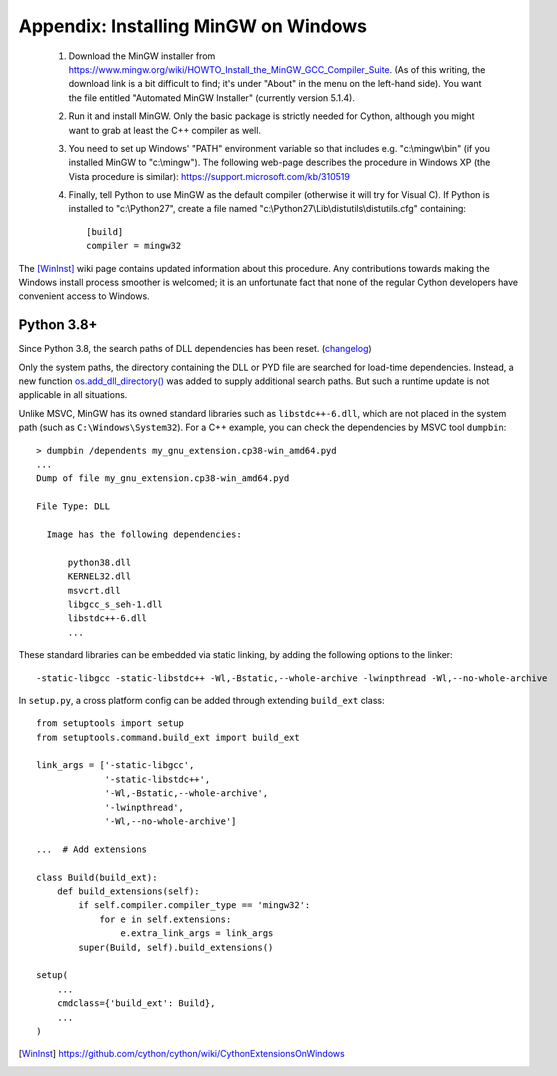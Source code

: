 Appendix: Installing MinGW on Windows
=====================================

 1. Download the MinGW installer from
    https://www.mingw.org/wiki/HOWTO_Install_the_MinGW_GCC_Compiler_Suite.
    (As of this
    writing, the download link is a bit difficult to find; it's under
    "About" in the menu on the left-hand side). You want the file
    entitled "Automated MinGW Installer" (currently version 5.1.4).
 2. Run it and install MinGW. Only the basic package is strictly
    needed for Cython, although you might want to grab at least the
    C++ compiler as well.
 3. You need to set up Windows' "PATH" environment variable so that
    includes e.g. "c:\\mingw\\bin" (if you installed MinGW to
    "c:\\mingw"). The following web-page describes the procedure
    in Windows XP (the Vista procedure is similar):
    https://support.microsoft.com/kb/310519
 4. Finally, tell Python to use MinGW as the default compiler
    (otherwise it will try for Visual C). If Python is installed to
    "c:\\Python27", create a file named
    "c:\\Python27\\Lib\\distutils\\distutils.cfg" containing::

      [build]
      compiler = mingw32

The [WinInst]_ wiki page contains updated information about this
procedure. Any contributions towards making the Windows install
process smoother is welcomed; it is an unfortunate fact that none of
the regular Cython developers have convenient access to Windows.

Python 3.8+
-----------

Since Python 3.8, the search paths of DLL dependencies has been reset.
(`changelog <https://docs.python.org/3/whatsnew/3.8.html#bpo-36085-whatsnew>`_)

Only the system paths, the directory containing the DLL or PYD file
are searched for load-time dependencies.
Instead, a new function `os.add_dll_directory() <https://docs.python.org/3.8/library/os.html#os.add_dll_directory>`_
was added to supply additional search paths.  But such a runtime update is not applicable in all situations.

Unlike MSVC, MinGW has its owned standard libraries such as ``libstdc++-6.dll``,
which are not placed in the system path (such as ``C:\Windows\System32``).
For a C++ example, you can check the dependencies by MSVC tool ``dumpbin``::

    > dumpbin /dependents my_gnu_extension.cp38-win_amd64.pyd
    ...
    Dump of file my_gnu_extension.cp38-win_amd64.pyd
    
    File Type: DLL
    
      Image has the following dependencies:
      
          python38.dll
          KERNEL32.dll
          msvcrt.dll
          libgcc_s_seh-1.dll
          libstdc++-6.dll
          ...

These standard libraries can be embedded via static linking, by adding the following options to the linker::

    -static-libgcc -static-libstdc++ -Wl,-Bstatic,--whole-archive -lwinpthread -Wl,--no-whole-archive

In ``setup.py``, a cross platform config can be added through
extending ``build_ext`` class::

    from setuptools import setup
    from setuptools.command.build_ext import build_ext

    link_args = ['-static-libgcc',
                 '-static-libstdc++',
                 '-Wl,-Bstatic,--whole-archive',
                 '-lwinpthread',
                 '-Wl,--no-whole-archive']

    ...  # Add extensions

    class Build(build_ext):
        def build_extensions(self):
            if self.compiler.compiler_type == 'mingw32':
                for e in self.extensions:
                    e.extra_link_args = link_args
            super(Build, self).build_extensions()

    setup(
        ...
        cmdclass={'build_ext': Build},
        ...
    )

.. [WinInst] https://github.com/cython/cython/wiki/CythonExtensionsOnWindows
